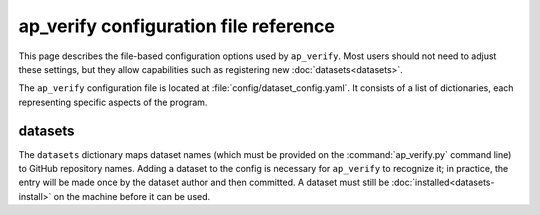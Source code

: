 .. py:currentmodule:: lsst.ap.verify

.. _ap-verify-configuration:

######################################
ap_verify configuration file reference
######################################

This page describes the file-based configuration options used by ``ap_verify``.
Most users should not need to adjust these settings, but they allow capabilities such as registering new :doc:`datasets<datasets>`.

The ``ap_verify`` configuration file is located at :file:`config/dataset_config.yaml`.
It consists of a list of dictionaries, each representing specific aspects of the program.

.. _ap-verify-configuration-dataset:

datasets
========

The ``datasets`` dictionary maps dataset names (which must be provided on the :command:`ap_verify.py` command line) to GitHub repository names.
Adding a dataset to the config is necessary for ``ap_verify`` to recognize it; in practice, the entry will be made once by the dataset author and then committed.
A dataset must still be :doc:`installed<datasets-install>` on the machine before it can be used.
